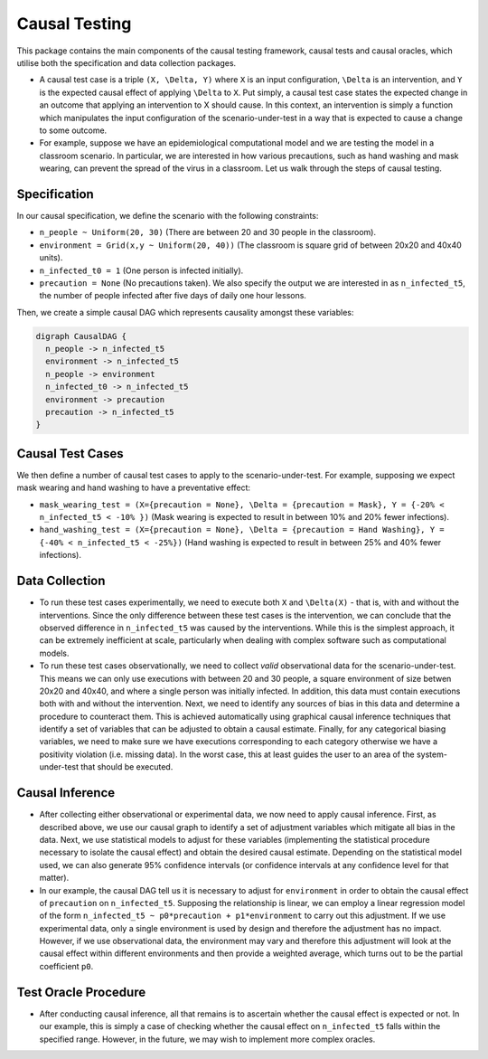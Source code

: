 
Causal Testing
==============

This package contains the main components of the causal testing framework, causal tests and causal oracles, which utilise both the specification and data collection packages.

- A causal test case is a triple ``(X, \Delta, Y)`` where ``X`` is an input configuration, ``\Delta`` is an intervention, and ``Y`` is the expected causal effect of applying ``\Delta`` to ``X``. Put simply, a causal test case states the expected change in an outcome that applying an intervention to X should cause. In this context, an intervention is simply a function which manipulates the input configuration of the scenario-under-test in a way that is expected to cause a change to some outcome.

- For example, suppose we have an epidemiological computational model and we are testing the model in a classroom scenario. In particular, we are interested in how various precautions, such as hand washing and mask wearing, can prevent the spread of the virus in a classroom. Let us walk through the steps of causal testing.

Specification
-------------

In our causal specification, we define the scenario with the following constraints:


* ``n_people ~ Uniform(20, 30)`` (There are between 20 and 30 people in the classroom).
* ``environment = Grid(x,y ~ Uniform(20, 40))`` (The classroom is square grid of between 20x20 and 40x40 units).
* ``n_infected_t0 = 1`` (One person is infected initially).
* ``precaution = None`` (No precautions taken).
  We also specify the output we are interested in as ``n_infected_t5``\ , the number of people infected after five days of daily one hour lessons.

Then, we create a simple causal DAG which represents causality amongst these variables:

.. code-block::

   digraph CausalDAG {
     n_people -> n_infected_t5
     environment -> n_infected_t5
     n_people -> environment
     n_infected_t0 -> n_infected_t5
     environment -> precaution
     precaution -> n_infected_t5
   }

Causal Test Cases
-----------------

We then define a number of causal test cases to apply to the scenario-under-test. For example, supposing we expect mask wearing and hand washing to have a preventative effect:


* ``mask_wearing_test = (X={precaution = None}, \Delta = {precaution = Mask}, Y = {-20% < n_infected_t5 < -10% })`` (Mask wearing is expected to result in between 10% and 20% fewer infections).
* ``hand_washing_test = (X={precaution = None}, \Delta = {precaution = Hand Washing}, Y = {-40% < n_infected_t5 < -25%})`` (Hand washing is expected to result in between 25% and 40% fewer infections).

Data Collection
---------------

- To run these test cases experimentally, we need to execute both ``X`` and ``\Delta(X)`` - that is, with and without the interventions. Since the only difference between these test cases is the intervention, we can conclude that the observed difference in ``n_infected_t5`` was caused by the interventions. While this is the simplest approach, it can be extremely inefficient at scale, particularly when dealing with complex software such as computational models.

- To run these test cases observationally, we need to collect *valid* observational data for the scenario-under-test. This means we can only use executions with between 20 and 30 people, a square environment of size betwen 20x20 and 40x40, and where a single person was initially infected. In addition, this data must contain executions both with and without the intervention. Next, we need to identify any sources of bias in this data and determine a procedure to counteract them. This is achieved automatically using graphical causal inference techniques that identify a set of variables that can be adjusted to obtain a causal estimate. Finally, for any categorical biasing variables, we need to make sure we have executions corresponding to each category otherwise we have a positivity violation (i.e. missing data). In the worst case, this at least guides the user to an area of the system-under-test that should be executed.

Causal Inference
----------------

- After collecting either observational or experimental data, we now need to apply causal inference. First, as described above, we use our causal graph to identify a set of adjustment variables which mitigate all bias in the data. Next, we use statistical models to adjust for these variables (implementing the statistical procedure necessary to isolate the causal effect) and obtain the desired causal estimate. Depending on the statistical model used, we can also generate 95% confidence intervals (or confidence intervals at any confidence level for that matter).

- In our example, the causal DAG tell us it is necessary to adjust for ``environment`` in order to obtain the causal effect of ``precaution`` on ``n_infected_t5``. Supposing the relationship is linear, we can employ a linear regression model of the form ``n_infected_t5 ~ p0*precaution + p1*environment`` to carry out this adjustment. If we use experimental data, only a single environment is used by design and therefore the adjustment has no impact. However, if we use observational data, the environment may vary and therefore this adjustment will look at the causal effect within different environments and then provide a weighted average, which turns out to be the partial coefficient ``p0``.

Test Oracle Procedure
---------------------

- After conducting causal inference, all that remains is to ascertain whether the causal effect is expected or not. In our example, this is simply a case of checking whether the causal effect on ``n_infected_t5`` falls within the specified range. However, in the future, we may wish to implement more complex oracles.
